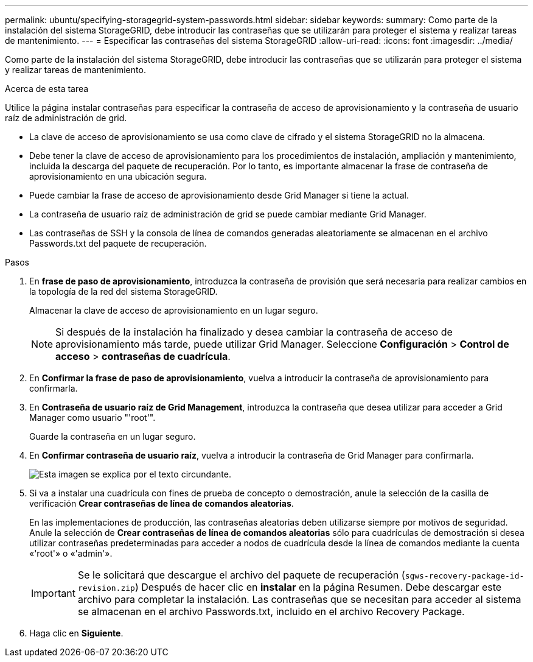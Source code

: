 ---
permalink: ubuntu/specifying-storagegrid-system-passwords.html 
sidebar: sidebar 
keywords:  
summary: Como parte de la instalación del sistema StorageGRID, debe introducir las contraseñas que se utilizarán para proteger el sistema y realizar tareas de mantenimiento. 
---
= Especificar las contraseñas del sistema StorageGRID
:allow-uri-read: 
:icons: font
:imagesdir: ../media/


[role="lead"]
Como parte de la instalación del sistema StorageGRID, debe introducir las contraseñas que se utilizarán para proteger el sistema y realizar tareas de mantenimiento.

.Acerca de esta tarea
Utilice la página instalar contraseñas para especificar la contraseña de acceso de aprovisionamiento y la contraseña de usuario raíz de administración de grid.

* La clave de acceso de aprovisionamiento se usa como clave de cifrado y el sistema StorageGRID no la almacena.
* Debe tener la clave de acceso de aprovisionamiento para los procedimientos de instalación, ampliación y mantenimiento, incluida la descarga del paquete de recuperación. Por lo tanto, es importante almacenar la frase de contraseña de aprovisionamiento en una ubicación segura.
* Puede cambiar la frase de acceso de aprovisionamiento desde Grid Manager si tiene la actual.
* La contraseña de usuario raíz de administración de grid se puede cambiar mediante Grid Manager.
* Las contraseñas de SSH y la consola de línea de comandos generadas aleatoriamente se almacenan en el archivo Passwords.txt del paquete de recuperación.


.Pasos
. En *frase de paso de aprovisionamiento*, introduzca la contraseña de provisión que será necesaria para realizar cambios en la topología de la red del sistema StorageGRID.
+
Almacenar la clave de acceso de aprovisionamiento en un lugar seguro.

+

NOTE: Si después de la instalación ha finalizado y desea cambiar la contraseña de acceso de aprovisionamiento más tarde, puede utilizar Grid Manager. Seleccione *Configuración* > *Control de acceso* > *contraseñas de cuadrícula*.

. En *Confirmar la frase de paso de aprovisionamiento*, vuelva a introducir la contraseña de aprovisionamiento para confirmarla.
. En *Contraseña de usuario raíz de Grid Management*, introduzca la contraseña que desea utilizar para acceder a Grid Manager como usuario "'root'".
+
Guarde la contraseña en un lugar seguro.

. En *Confirmar contraseña de usuario raíz*, vuelva a introducir la contraseña de Grid Manager para confirmarla.
+
image::../media/10_gmi_installer_passwords_page.gif[Esta imagen se explica por el texto circundante.]

. Si va a instalar una cuadrícula con fines de prueba de concepto o demostración, anule la selección de la casilla de verificación *Crear contraseñas de línea de comandos aleatorias*.
+
En las implementaciones de producción, las contraseñas aleatorias deben utilizarse siempre por motivos de seguridad. Anule la selección de *Crear contraseñas de línea de comandos aleatorias* sólo para cuadrículas de demostración si desea utilizar contraseñas predeterminadas para acceder a nodos de cuadrícula desde la línea de comandos mediante la cuenta «'root'» o «'admin'».

+

IMPORTANT: Se le solicitará que descargue el archivo del paquete de recuperación (`sgws-recovery-package-id-revision.zip`) Después de hacer clic en *instalar* en la página Resumen. Debe descargar este archivo para completar la instalación. Las contraseñas que se necesitan para acceder al sistema se almacenan en el archivo Passwords.txt, incluido en el archivo Recovery Package.

. Haga clic en *Siguiente*.

